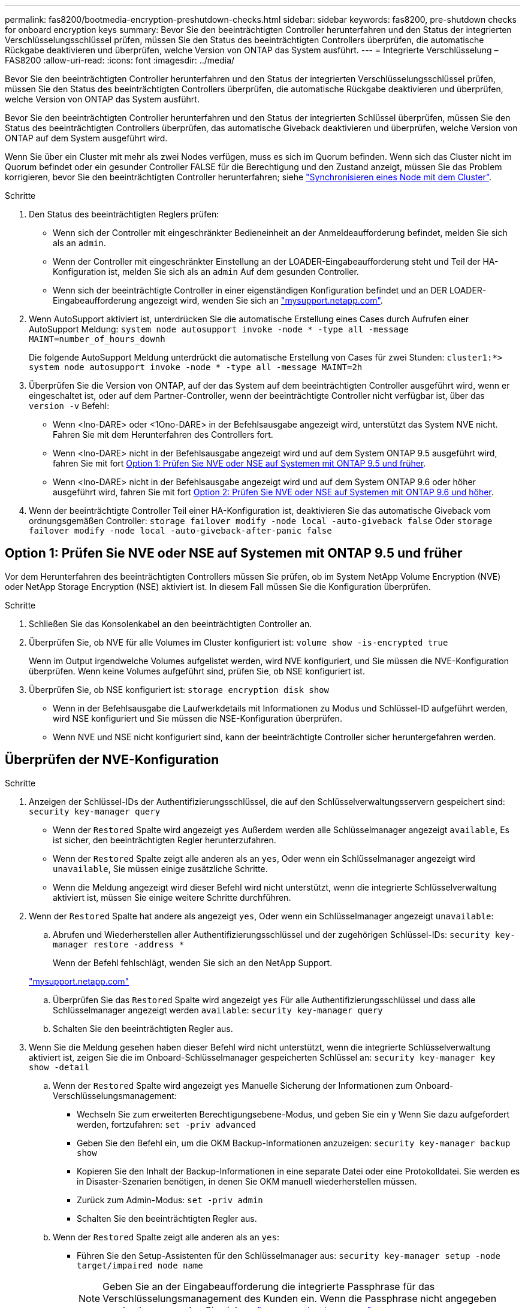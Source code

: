 ---
permalink: fas8200/bootmedia-encryption-preshutdown-checks.html 
sidebar: sidebar 
keywords: fas8200, pre-shutdown checks for onboard encryption keys 
summary: Bevor Sie den beeinträchtigten Controller herunterfahren und den Status der integrierten Verschlüsselungsschlüssel prüfen, müssen Sie den Status des beeinträchtigten Controllers überprüfen, die automatische Rückgabe deaktivieren und überprüfen, welche Version von ONTAP das System ausführt. 
---
= Integrierte Verschlüsselung – FAS8200
:allow-uri-read: 
:icons: font
:imagesdir: ../media/


[role="lead"]
Bevor Sie den beeinträchtigten Controller herunterfahren und den Status der integrierten Verschlüsselungsschlüssel prüfen, müssen Sie den Status des beeinträchtigten Controllers überprüfen, die automatische Rückgabe deaktivieren und überprüfen, welche Version von ONTAP das System ausführt.

Bevor Sie den beeinträchtigten Controller herunterfahren und den Status der integrierten Schlüssel überprüfen, müssen Sie den Status des beeinträchtigten Controllers überprüfen, das automatische Giveback deaktivieren und überprüfen, welche Version von ONTAP auf dem System ausgeführt wird.

Wenn Sie über ein Cluster mit mehr als zwei Nodes verfügen, muss es sich im Quorum befinden. Wenn sich das Cluster nicht im Quorum befindet oder ein gesunder Controller FALSE für die Berechtigung und den Zustand anzeigt, müssen Sie das Problem korrigieren, bevor Sie den beeinträchtigten Controller herunterfahren; siehe link:https://docs.netapp.com/us-en/ontap/system-admin/synchronize-node-cluster-task.html?q=Quorum["Synchronisieren eines Node mit dem Cluster"^].

.Schritte
. Den Status des beeinträchtigten Reglers prüfen:
+
** Wenn sich der Controller mit eingeschränkter Bedieneinheit an der Anmeldeaufforderung befindet, melden Sie sich als an `admin`.
** Wenn der Controller mit eingeschränkter Einstellung an der LOADER-Eingabeaufforderung steht und Teil der HA-Konfiguration ist, melden Sie sich als an `admin` Auf dem gesunden Controller.
** Wenn sich der beeinträchtigte Controller in einer eigenständigen Konfiguration befindet und an DER LOADER-Eingabeaufforderung angezeigt wird, wenden Sie sich an link:http://mysupport.netapp.com/["mysupport.netapp.com"^].


. Wenn AutoSupport aktiviert ist, unterdrücken Sie die automatische Erstellung eines Cases durch Aufrufen einer AutoSupport Meldung: `system node autosupport invoke -node * -type all -message MAINT=number_of_hours_downh`
+
Die folgende AutoSupport Meldung unterdrückt die automatische Erstellung von Cases für zwei Stunden: `cluster1:*> system node autosupport invoke -node * -type all -message MAINT=2h`

. Überprüfen Sie die Version von ONTAP, auf der das System auf dem beeinträchtigten Controller ausgeführt wird, wenn er eingeschaltet ist, oder auf dem Partner-Controller, wenn der beeinträchtigte Controller nicht verfügbar ist, über das `version -v` Befehl:
+
** Wenn <lno-DARE> oder <1Ono-DARE> in der Befehlsausgabe angezeigt wird, unterstützt das System NVE nicht. Fahren Sie mit dem Herunterfahren des Controllers fort.
** Wenn <lno-DARE> nicht in der Befehlsausgabe angezeigt wird und auf dem System ONTAP 9.5 ausgeführt wird, fahren Sie mit fort <<Option 1: Prüfen Sie NVE oder NSE auf Systemen mit ONTAP 9.5 und früher>>.
** Wenn <lno-DARE> nicht in der Befehlsausgabe angezeigt wird und auf dem System ONTAP 9.6 oder höher ausgeführt wird, fahren Sie mit fort <<Option 2: Prüfen Sie NVE oder NSE auf Systemen mit ONTAP 9.6 und höher>>.


. Wenn der beeinträchtigte Controller Teil einer HA-Konfiguration ist, deaktivieren Sie das automatische Giveback vom ordnungsgemäßen Controller: `storage failover modify -node local -auto-giveback false` Oder `storage failover modify -node local -auto-giveback-after-panic false`




== Option 1: Prüfen Sie NVE oder NSE auf Systemen mit ONTAP 9.5 und früher

Vor dem Herunterfahren des beeinträchtigten Controllers müssen Sie prüfen, ob im System NetApp Volume Encryption (NVE) oder NetApp Storage Encryption (NSE) aktiviert ist. In diesem Fall müssen Sie die Konfiguration überprüfen.

.Schritte
. Schließen Sie das Konsolenkabel an den beeinträchtigten Controller an.
. Überprüfen Sie, ob NVE für alle Volumes im Cluster konfiguriert ist: `volume show -is-encrypted true`
+
Wenn im Output irgendwelche Volumes aufgelistet werden, wird NVE konfiguriert, und Sie müssen die NVE-Konfiguration überprüfen. Wenn keine Volumes aufgeführt sind, prüfen Sie, ob NSE konfiguriert ist.

. Überprüfen Sie, ob NSE konfiguriert ist: `storage encryption disk show`
+
** Wenn in der Befehlsausgabe die Laufwerkdetails mit Informationen zu Modus und Schlüssel-ID aufgeführt werden, wird NSE konfiguriert und Sie müssen die NSE-Konfiguration überprüfen.
** Wenn NVE und NSE nicht konfiguriert sind, kann der beeinträchtigte Controller sicher heruntergefahren werden.






== Überprüfen der NVE-Konfiguration

.Schritte
. Anzeigen der Schlüssel-IDs der Authentifizierungsschlüssel, die auf den Schlüsselverwaltungsservern gespeichert sind: `security key-manager query`
+
** Wenn der `Restored` Spalte wird angezeigt `yes` Außerdem werden alle Schlüsselmanager angezeigt `available`, Es ist sicher, den beeinträchtigten Regler herunterzufahren.
** Wenn der `Restored` Spalte zeigt alle anderen als an `yes`, Oder wenn ein Schlüsselmanager angezeigt wird `unavailable`, Sie müssen einige zusätzliche Schritte.
** Wenn die Meldung angezeigt wird dieser Befehl wird nicht unterstützt, wenn die integrierte Schlüsselverwaltung aktiviert ist, müssen Sie einige weitere Schritte durchführen.


. Wenn der `Restored` Spalte hat andere als angezeigt `yes`, Oder wenn ein Schlüsselmanager angezeigt `unavailable`:
+
.. Abrufen und Wiederherstellen aller Authentifizierungsschlüssel und der zugehörigen Schlüssel-IDs: `security key-manager restore -address *`
+
Wenn der Befehl fehlschlägt, wenden Sie sich an den NetApp Support.

+
http://mysupport.netapp.com/["mysupport.netapp.com"]

.. Überprüfen Sie das `Restored` Spalte wird angezeigt `yes` Für alle Authentifizierungsschlüssel und dass alle Schlüsselmanager angezeigt werden `available`: `security key-manager query`
.. Schalten Sie den beeinträchtigten Regler aus.


. Wenn Sie die Meldung gesehen haben dieser Befehl wird nicht unterstützt, wenn die integrierte Schlüsselverwaltung aktiviert ist, zeigen Sie die im Onboard-Schlüsselmanager gespeicherten Schlüssel an: `security key-manager key show -detail`
+
.. Wenn der `Restored` Spalte wird angezeigt `yes` Manuelle Sicherung der Informationen zum Onboard-Verschlüsselungsmanagement:
+
*** Wechseln Sie zum erweiterten Berechtigungsebene-Modus, und geben Sie ein `y` Wenn Sie dazu aufgefordert werden, fortzufahren: `set -priv advanced`
*** Geben Sie den Befehl ein, um die OKM Backup-Informationen anzuzeigen: `security key-manager backup show`
*** Kopieren Sie den Inhalt der Backup-Informationen in eine separate Datei oder eine Protokolldatei. Sie werden es in Disaster-Szenarien benötigen, in denen Sie OKM manuell wiederherstellen müssen.
*** Zurück zum Admin-Modus: `set -priv admin`
*** Schalten Sie den beeinträchtigten Regler aus.


.. Wenn der `Restored` Spalte zeigt alle anderen als an `yes`:
+
*** Führen Sie den Setup-Assistenten für den Schlüsselmanager aus: `security key-manager setup -node target/impaired node name`
+

NOTE: Geben Sie an der Eingabeaufforderung die integrierte Passphrase für das Verschlüsselungsmanagement des Kunden ein. Wenn die Passphrase nicht angegeben werden kann, wenden Sie sich an http://mysupport.netapp.com/["mysupport.netapp.com"]

*** Überprüfen Sie das `Restored` Spalte wird angezeigt `yes` Für alle Authentifizierungsschlüssel: `security key-manager key show -detail`
*** Wechseln Sie zum erweiterten Berechtigungsebene-Modus, und geben Sie ein `y` Wenn Sie dazu aufgefordert werden, fortzufahren: `set -priv advanced`
*** Geben Sie den Befehl ein, um die OKM Backup-Informationen anzuzeigen: `security key-manager backup show`
*** Kopieren Sie den Inhalt der Backup-Informationen in eine separate Datei oder eine Protokolldatei. Sie werden es in Disaster-Szenarien benötigen, in denen Sie OKM manuell wiederherstellen müssen.
*** Zurück zum Admin-Modus: `set -priv admin`
*** Sie können den Controller sicher herunterfahren.








== Überprüfen der NSE-Konfiguration

.Schritte
. Anzeigen der Schlüssel-IDs der Authentifizierungsschlüssel, die auf den Schlüsselverwaltungsservern gespeichert sind: `security key-manager query`
+
** Wenn der `Restored` Spalte wird angezeigt `yes` Außerdem werden alle Schlüsselmanager angezeigt `available`, Es ist sicher, den beeinträchtigten Regler herunterzufahren.
** Wenn der `Restored` Spalte zeigt alle anderen als an `yes`, Oder wenn ein Schlüsselmanager angezeigt wird `unavailable`, Sie müssen einige zusätzliche Schritte.
** Wenn die Meldung angezeigt wird dieser Befehl wird nicht unterstützt, wenn die integrierte Schlüsselverwaltung aktiviert ist, müssen Sie einige weitere Schritte durchführen


. Wenn der `Restored` Spalte hat andere als angezeigt `yes`, Oder wenn ein Schlüsselmanager angezeigt `unavailable`:
+
.. Abrufen und Wiederherstellen aller Authentifizierungsschlüssel und der zugehörigen Schlüssel-IDs: `security key-manager restore -address *`
+
Wenn der Befehl fehlschlägt, wenden Sie sich an den NetApp Support.

+
http://mysupport.netapp.com/["mysupport.netapp.com"]

.. Überprüfen Sie das `Restored` Spalte wird angezeigt `yes` Für alle Authentifizierungsschlüssel und dass alle Schlüsselmanager angezeigt werden `available`: `security key-manager query`
.. Schalten Sie den beeinträchtigten Regler aus.


. Wenn Sie die Meldung gesehen haben dieser Befehl wird nicht unterstützt, wenn die integrierte Schlüsselverwaltung aktiviert ist, zeigen Sie die im Onboard-Schlüsselmanager gespeicherten Schlüssel an: `security key-manager key show -detail`
+
.. Wenn der `Restored` Spalte wird angezeigt `yes`, Manuelle Sicherung der Informationen zum Onboard-Verschlüsselungsmanagement:
+
*** Wechseln Sie zum erweiterten Berechtigungsebene-Modus, und geben Sie ein `y` Wenn Sie dazu aufgefordert werden, fortzufahren: `set -priv advanced`
*** Geben Sie den Befehl ein, um die OKM Backup-Informationen anzuzeigen:  `security key-manager backup show`
*** Kopieren Sie den Inhalt der Backup-Informationen in eine separate Datei oder eine Protokolldatei. Sie werden es in Disaster-Szenarien benötigen, in denen Sie OKM manuell wiederherstellen müssen.
*** Zurück zum Admin-Modus: `set -priv admin`
*** Schalten Sie den beeinträchtigten Regler aus.


.. Wenn der `Restored` Spalte zeigt alle anderen als an `yes`:
+
*** Führen Sie den Setup-Assistenten für den Schlüsselmanager aus: `security key-manager setup -node target/impaired node name`
+

NOTE: Geben Sie die OKM-Passphrase des Kunden an der Eingabeaufforderung ein. Wenn die Passphrase nicht angegeben werden kann, wenden Sie sich an http://mysupport.netapp.com/["mysupport.netapp.com"]

*** Überprüfen Sie das `Restored` In der Spalte wird angezeigt `yes` Für alle Authentifizierungsschlüssel: `security key-manager key show -detail`
*** Wechseln Sie zum erweiterten Berechtigungsebene-Modus, und geben Sie ein `y` Wenn Sie dazu aufgefordert werden, fortzufahren: `set -priv advanced`
*** Geben Sie den Befehl ein, um die OKM-Informationen zu sichern: ``security key-manager backup show``
+

NOTE: Stellen Sie sicher, dass OKM-Informationen in Ihrer Protokolldatei gespeichert werden. Diese Informationen werden in Disaster-Szenarien benötigt, in denen OKM möglicherweise manuell wiederhergestellt werden muss.

*** Kopieren Sie den Inhalt der Sicherungsinformationen in eine separate Datei oder Ihr Protokoll. Sie werden es in Disaster-Szenarien benötigen, in denen Sie OKM manuell wiederherstellen müssen.
*** Zurück zum Admin-Modus: `set -priv admin`
*** Sie können den Controller sicher herunterfahren.








== Option 2: Prüfen Sie NVE oder NSE auf Systemen mit ONTAP 9.6 und höher

Vor dem Herunterfahren des beeinträchtigten Controllers müssen Sie überprüfen, ob im System NetApp Volume Encryption (NVE) oder NetApp Storage Encryption (NSE) aktiviert ist. In diesem Fall müssen Sie die Konfiguration überprüfen.

. Überprüfen Sie, ob NVE für alle Volumes im Cluster verwendet wird: `volume show -is-encrypted true`
+
Wenn im Output irgendwelche Volumes aufgelistet werden, wird NVE konfiguriert, und Sie müssen die NVE-Konfiguration überprüfen. Wenn keine Volumes aufgeführt sind, prüfen Sie, ob NSE konfiguriert und verwendet wird.

. Überprüfen Sie, ob NSE konfiguriert und in Verwendung ist: `storage encryption disk show`
+
** Wenn in der Befehlsausgabe die Laufwerkdetails mit Informationen zu Modus und Schlüssel-ID aufgeführt werden, wird NSE konfiguriert und Sie müssen die NSE-Konfiguration und die darin verwendeten Informationen überprüfen.
** Wenn keine Festplatten angezeigt werden, ist NSE nicht konfiguriert.
** Wenn NVE und NSE nicht konfiguriert sind, sind keine Laufwerke mit NSE-Schlüsseln geschützt, sodass sich der beeinträchtigte Controller nicht herunterfahren lässt.






== Überprüfen der NVE-Konfiguration

. Anzeigen der Schlüssel-IDs der Authentifizierungsschlüssel, die auf den Schlüsselverwaltungsservern gespeichert sind: `security key-manager key query`
+

NOTE: Nach der ONTAP 9.6 Version verfügen Sie eventuell über weitere wichtige Manager-Typen. Diese Typen sind `KMIP`, `AKV`, und `GCP`. Der Prozess zur Bestätigung dieser Typen entspricht der Bestätigung `external` Oder `onboard` Wichtige Manager-Typen.

+
** Wenn der `Key Manager` Typ wird angezeigt `external` Und das `Restored` Spalte wird angezeigt `yes`, Es ist sicher, den beeinträchtigten Regler herunterzufahren.
** Wenn der `Key Manager` Typ wird angezeigt `onboard` Und das `Restored` Spalte wird angezeigt `yes`, Sie müssen einige zusätzliche Schritte.
** Wenn der `Key Manager` Typ wird angezeigt `external` Und das `Restored` Spalte zeigt alle anderen als an `yes`, Sie müssen einige zusätzliche Schritte.
** Wenn der `Key Manager` Typ wird angezeigt `onboard` Und das `Restored` Spalte zeigt alle anderen als an `yes`, Sie müssen einige zusätzliche Schritte.


. Wenn der `Key Manager` Typ wird angezeigt `onboard` Und das `Restored` Spalte wird angezeigt `yes`, Manuelle Sicherung der OKM-Informationen:
+
.. Wechseln Sie zum erweiterten Berechtigungsebene-Modus, und geben Sie ein `y` Wenn Sie dazu aufgefordert werden, fortzufahren: `set -priv advanced`
.. Geben Sie den Befehl ein, um die Schlüsselmanagementinformationen anzuzeigen: `security key-manager onboard show-backup`
.. Kopieren Sie den Inhalt der Backup-Informationen in eine separate Datei oder eine Protokolldatei. Sie werden es in Disaster-Szenarien benötigen, in denen Sie OKM manuell wiederherstellen müssen.
.. Zurück zum Admin-Modus: `set -priv admin`
.. Schalten Sie den beeinträchtigten Regler aus.


. Wenn der `Key Manager` Typ wird angezeigt `external` Und das `Restored` Spalte zeigt alle anderen als an `yes`:
+
.. Stellen Sie die Authentifizierungsschlüssel für das externe Verschlüsselungsmanagement auf allen Nodes im Cluster wieder her: `security key-manager external restore`
+
Wenn der Befehl fehlschlägt, wenden Sie sich an den NetApp Support.

+
http://mysupport.netapp.com/["mysupport.netapp.com"^]

.. Überprüfen Sie das `Restored` Spalte entspricht `yes` Für alle Authentifizierungsschlüssel: `security key-manager key query`
.. Schalten Sie den beeinträchtigten Regler aus.


. Wenn der `Key Manager` Typ wird angezeigt `onboard` Und das `Restored` Spalte zeigt alle anderen als an `yes`:
+
.. Geben Sie den integrierten Sicherheitsschlüssel-Manager Sync-Befehl ein: `security key-manager onboard sync`
+

NOTE: Geben Sie an der Eingabeaufforderung die 32-stellige alphanumerische Onboard-Passphrase des Kunden ein. Falls die Passphrase nicht angegeben werden kann, wenden Sie sich an den NetApp Support. http://mysupport.netapp.com/["mysupport.netapp.com"^]

.. Überprüfen Sie die `Restored` In der Spalte wird angezeigt `yes` Für alle Authentifizierungsschlüssel: `security key-manager key query`
.. Überprüfen Sie das `Key Manager` Typ zeigt an `onboard`, Und dann manuell sichern Sie die OKM-Informationen.
.. Wechseln Sie zum erweiterten Berechtigungsebene-Modus, und geben Sie ein `y` Wenn Sie dazu aufgefordert werden, fortzufahren: `set -priv advanced`
.. Geben Sie den Befehl ein, um die Backup-Informationen für das Verschlüsselungsmanagement anzuzeigen: `security key-manager onboard show-backup`
.. Kopieren Sie den Inhalt der Backup-Informationen in eine separate Datei oder eine Protokolldatei. Sie werden es in Disaster-Szenarien benötigen, in denen Sie OKM manuell wiederherstellen müssen.
.. Zurück zum Admin-Modus: `set -priv admin`
.. Sie können den Controller sicher herunterfahren.






== Überprüfen der NSE-Konfiguration

. Anzeigen der Schlüssel-IDs der Authentifizierungsschlüssel, die auf den Schlüsselverwaltungsservern gespeichert sind: `security key-manager key query -key-type NSE-AK`
+

NOTE: Nach der ONTAP 9.6 Version verfügen Sie eventuell über weitere wichtige Manager-Typen. Diese Typen sind `KMIP`, `AKV`, und `GCP`. Der Prozess zur Bestätigung dieser Typen entspricht der Bestätigung `external` Oder `onboard` Wichtige Manager-Typen.

+
** Wenn der `Key Manager` Typ wird angezeigt `external` Und das `Restored` Spalte wird angezeigt `yes`, Es ist sicher, den beeinträchtigten Regler herunterzufahren.
** Wenn der `Key Manager` Typ wird angezeigt `onboard` Und das `Restored` Spalte wird angezeigt `yes`, Sie müssen einige zusätzliche Schritte.
** Wenn der `Key Manager` Typ wird angezeigt `external` Und das `Restored` Spalte zeigt alle anderen als an `yes`, Sie müssen einige zusätzliche Schritte.
** Wenn der `Key Manager` Typ wird angezeigt `external` Und das `Restored` Spalte zeigt alle anderen als an `yes`, Sie müssen einige zusätzliche Schritte.


. Wenn der `Key Manager` Typ wird angezeigt `onboard` Und das `Restored` Spalte wird angezeigt `yes`, Manuelle Sicherung der OKM-Informationen:
+
.. Wechseln Sie zum erweiterten Berechtigungsebene-Modus, und geben Sie ein `y` Wenn Sie dazu aufgefordert werden, fortzufahren: `set -priv advanced`
.. Geben Sie den Befehl ein, um die Schlüsselmanagementinformationen anzuzeigen: `security key-manager onboard show-backup`
.. Kopieren Sie den Inhalt der Backup-Informationen in eine separate Datei oder eine Protokolldatei. Sie werden es in Disaster-Szenarien benötigen, in denen Sie OKM manuell wiederherstellen müssen.
.. Zurück zum Admin-Modus: `set -priv admin`
.. Sie können den Controller sicher herunterfahren.


. Wenn der `Key Manager` Typ wird angezeigt `external` Und das `Restored` Spalte zeigt alle anderen als an `yes`:
+
.. Stellen Sie die Authentifizierungsschlüssel für das externe Verschlüsselungsmanagement auf allen Nodes im Cluster wieder her: `security key-manager external restore`
+
Wenn der Befehl fehlschlägt, wenden Sie sich an den NetApp Support.

+
http://mysupport.netapp.com/["mysupport.netapp.com"^]

.. Überprüfen Sie das `Restored` Spalte entspricht `yes` Für alle Authentifizierungsschlüssel: `security key-manager key query`
.. Sie können den Controller sicher herunterfahren.


. Wenn der `Key Manager` Typ wird angezeigt `onboard` Und das `Restored` Spalte zeigt alle anderen als an `yes`:
+
.. Geben Sie den integrierten Sicherheitsschlüssel-Manager Sync-Befehl ein: `security key-manager onboard sync`
+
Geben Sie an der Eingabeaufforderung die 32-stellige alphanumerische Onboard-Passphrase des Kunden ein. Falls die Passphrase nicht angegeben werden kann, wenden Sie sich an den NetApp Support.

+
http://mysupport.netapp.com/["mysupport.netapp.com"^]

.. Überprüfen Sie die `Restored` In der Spalte wird angezeigt `yes` Für alle Authentifizierungsschlüssel: `security key-manager key query`
.. Überprüfen Sie das `Key Manager` Typ zeigt an `onboard`, Und dann manuell sichern Sie die OKM-Informationen.
.. Wechseln Sie zum erweiterten Berechtigungsebene-Modus, und geben Sie ein `y` Wenn Sie dazu aufgefordert werden, fortzufahren: `set -priv advanced`
.. Geben Sie den Befehl ein, um die Backup-Informationen für das Verschlüsselungsmanagement anzuzeigen: `security key-manager onboard show-backup`
.. Kopieren Sie den Inhalt der Backup-Informationen in eine separate Datei oder eine Protokolldatei. Sie werden es in Disaster-Szenarien benötigen, in denen Sie OKM manuell wiederherstellen müssen.
.. Zurück zum Admin-Modus: `set -priv admin`
.. Sie können den Controller sicher herunterfahren.



